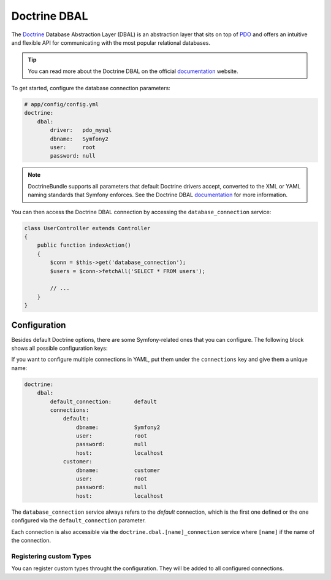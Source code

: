 .. index::
   pair: Doctrine; DBAL

Doctrine DBAL
=============

The `Doctrine`_ Database Abstraction Layer (DBAL) is an abstraction layer that
sits on top of `PDO`_ and offers an intuitive and flexible API for
communicating with the most popular relational databases.

.. tip::

    You can read more about the Doctrine DBAL on the official `documentation`_
    website.

To get started, configure the database connection parameters:

.. code-block:: yaml

    # app/config/config.yml
    doctrine:
        dbal:
            driver:   pdo_mysql
            dbname:   Symfony2
            user:     root
            password: null

.. note::

    DoctrineBundle supports all parameters that default Doctrine drivers
    accept, converted to the XML or YAML naming standards that Symfony
    enforces. See the Doctrine DBAL `documentation`_ for more information.

You can then access the Doctrine DBAL connection by accessing the
``database_connection`` service:

.. code-block:: php

    class UserController extends Controller
    {
        public function indexAction()
        {
            $conn = $this->get('database_connection');
            $users = $conn->fetchAll('SELECT * FROM users');

            // ...
        }
    }

.. index::
   single: Configuration; Doctrine DBAL
   single: Doctrine; DBAL configuration

Configuration
-------------

Besides default Doctrine options, there are some Symfony-related ones that you
can configure. The following block shows all possible configuration keys:

.. configuration-block::

    .. code-block:: yaml

        doctrine:
            dbal:
                dbname:               database
                host:                 localhost
                port:                 1234
                user:                 user
                password:             secret
                driver:               pdo_mysql
                driver_class:         MyNamespace\MyDriverImpl
                options:
                    foo: bar
                path:                 %kernel.data_dir%/data.sqlite
                memory:               true
                unix_socket:          /tmp/mysql.sock
                wrapper_class:        MyDoctrineDbalConnectionWrapper
                charset:              UTF8
                logging:              %kernel.debug%
                platform_service:     MyOwnDatabasePlatformService

    .. code-block:: xml

        <!-- xmlns:doctrine="http://symfony.com/schema/dic/doctrine" -->
        <!-- xsi:schemaLocation="http://symfony.com/schema/dic/doctrine http://symfony.com/schema/dic/doctrine/doctrine-1.0.xsd"> -->

        <doctrine:config>
            <doctrine:dbal
                name="default"
                dbname="database"
                host="localhost"
                port="1234"
                user="user"
                password="secret"
                driver="pdo_mysql"
                driver-class="MyNamespace\MyDriverImpl"
                path="%kernel.data_dir%/data.sqlite"
                memory="true"
                unix-socket="/tmp/mysql.sock"
                wrapper-class="MyDoctrineDbalConnectionWrapper"
                charset="UTF8"
                logging="%kernel.debug%"
                platform-service="MyOwnDatabasePlatformService"
            />
        </doctrine:config>

If you want to configure multiple connections in YAML, put them under the
``connections`` key and give them a unique name:

.. code-block:: yaml

    doctrine:
        dbal:
            default_connection:       default
            connections:
                default:
                    dbname:           Symfony2
                    user:             root
                    password:         null
                    host:             localhost
                customer:
                    dbname:           customer
                    user:             root
                    password:         null
                    host:             localhost

The ``database_connection`` service always refers to the *default* connection,
which is the first one defined or the one configured via the
``default_connection`` parameter.

Each connection is also accessible via the ``doctrine.dbal.[name]_connection``
service where ``[name]`` if the name of the connection.

Registering custom Types
~~~~~~~~~~~~~~~~~~~~~~~~

You can register custom types throught the configuration. They will be added to
all configured connections.

.. configuration-block::

    .. code-block:: yaml

        doctrine:
            dbal:
                types:
                    custom_first: Acme\HelloBundle\Type\CustomFirst
                    custom_second: Acme\HelloBundle\Type\CustomSecond

    .. code-block:: xml

        <container xmlns="http://symfony.com/schema/dic/services"
            xmlns:xsi="http://www.w3.org/2001/XMLSchema-instance"
            xmlns:doctrine="http://symfony.com/schema/dic/doctrine"
            xsi:schemaLocation="http://symfony.com/schema/dic/services http://symfony.com/schema/dic/services/services-1.0.xsd
                                http://symfony.com/schema/dic/doctrine http://symfony.com/schema/dic/doctrine/doctrine-1.0.xsd">

            <doctrine:config>
                <doctrine:dbal>
                    <doctrine:type name="custom" class="Acme\HelloBundle\MyCustomType" />
                </doctrine:dbal>
            </doctrine:config>
        </container>

.. _PDO:           http://www.php.net/pdo
.. _documentation: http://www.doctrine-project.org/docs/dbal/2.0/en
.. _Doctrine:      http://www.doctrine-project.org
